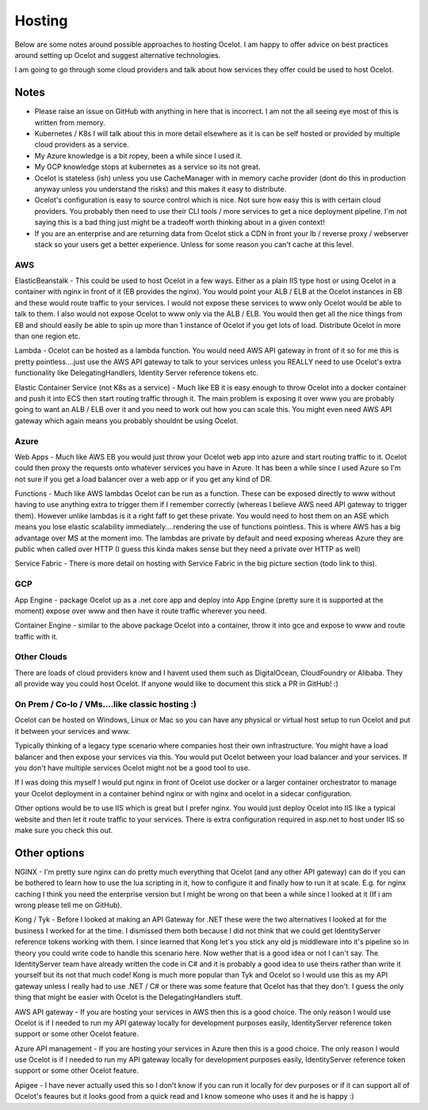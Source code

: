 Hosting
=======

Below are some notes around possible approaches to hosting Ocelot. I am happy to offer advice on best practices around setting up Ocelot and suggest alternative technologies.

I am going to go through some cloud providers and talk about how services they offer could be used to host Ocelot.

Notes
^^^^^

- Please raise an issue on GitHub with anything in here that is incorrect. I am not the all seeing eye most of this is written from memory.
- Kubernetes / K8s I will talk about this in more detail elsewhere as it is can be self hosted or provided by multiple cloud providers as a service.
- My Azure knowledge is a bit ropey, been a while since I used it.
- My GCP knowledge stops at kubernetes as a service so its not great.
- Ocelot is stateless (ish) unless you use CacheManager with in memory cache provider (dont do this in production anyway unless you understand the risks) and this makes it easy to distribute.
- Ocelot's configuration is easy to source control which is nice. Not sure how easy this is with certain cloud providers. You probably then need to use their CLI tools / more services to get a nice deployment pipeline. I'm not saying this is a bad thing just might be a tradeoff worth thinking about in a given context!
- If you are an enterprise and are returning data from Ocelot stick a CDN in front your lb / reverse proxy / webserver stack so your users get a better experience. Unless for some reason you can't cache at this level.

AWS
---

ElasticBeanstalk - This could be used to host Ocelot in a few ways. Either as a plain IIS type host or using Ocelot in a container with nginx in front of it (EB provides the nginx). You would point your ALB / ELB at the Ocelot instances in EB and these would route traffic to your services. I would not expose these services to www only Ocelot would be able to talk to them. I also would not expose Ocelot to www only via the ALB / ELB. You would then get all the nice things from EB and should easily be able to spin up more than 1 instance of Ocelot if you get lots of load. Distribute Ocelot in more than one region etc.

Lambda - Ocelot can be hosted as a lambda function. You would need AWS API gateway in front of it so for me this is pretty pointless....just use the AWS API gateway to talk to your services unless you REALLY need to use Ocelot's extra functionality like DelegatingHandlers, Identity Server reference tokens etc.

Elastic Container Service (not K8s as a service) - Much like EB it is easy enough to throw Ocelot into a docker container and push it into ECS then start routing traffic through it. The main problem is exposing it over www you are probably going to want an ALB / ELB over it and you need to work out how you can scale this. You might even need AWS API gateway which again means you probably shouldnt be using Ocelot.

Azure
-----

Web Apps - Much like AWS EB you would just throw your Ocelot web app into azure and start routing traffic to it. Ocelot could then proxy the requests onto whatever services you have in Azure. It has been a while since I used Azure so I'm not sure if you get a load balancer over a web app or if you get any kind of DR.

Functions - Much like AWS lambdas Ocelot can be run as a function. These can be exposed directly to www without having to use anything extra to trigger them if I remember correctly (whereas I believe AWS need API gateway to trigger them). However unlike lambdas is it a right faff to get these private. You would need to host them on an ASE which means you lose elastic scalability immediately....rendering the use of functions pointless. This is where AWS has a big advantage over MS at the moment imo. The lambdas are private by default and need exposing whereas Azure they are public when called over HTTP (I guess this kinda makes sense but they need a private over HTTP as well)

Service Fabric - There is more detail on hosting with Service Fabric in the big picture section (todo link to this).

GCP
---

App Engine - package Ocelot up as a .net core app and deploy into App Engine (pretty sure it is supported at the moment) expose over www and then have it route traffic wherever you need.

Container Engine - similar to the above package Ocelot into a container, throw it into gce and expose to www and route traffic with it.

Other Clouds
------------

There are loads of cloud providers know and I havent used them such as DigitalOcean, CloudFoundry or Alibaba. They all provide way you could host Ocelot. If anyone would like to document this stick a PR in GitHub! :)

On Prem / Co-lo / VMs....like classic hosting :)
------------------------------------------------

Ocelot can be hosted on Windows, Linux or Mac so you can have any physical or virtual host setup to run Ocelot and put it between your services and www. 

Typically thinking of a legacy type scenario where companies host their own infrastructure. You might have a load balancer and then expose your services via this. You would put Ocelot between your load balancer and your services. If you don't have multiple services Ocelot might not be a good tool to use.

If I was doing this myself I would put nginx in front of Ocelot use docker or a larger container orchestrator to manage your Ocelot deployment in a container behind nginx or with nginx and ocelot in a sidecar configuration. 

Other options would be to use IIS which is great but I prefer nginx. You would just deploy Ocelot into IIS like a typical website and then let it route traffic to your services. There is extra configuration required in asp.net to host under IIS so make sure you check this out.

Other options
^^^^^^^^^^^^^

NGINX - I'm pretty sure nginx can do pretty much everything that Ocelot (and any other API gateway) can do if you can be bothered to learn how to use the lua scripting in it, how to configure it and finally how to run it at scale. E.g. for nginx caching I think you need the enterprise version but I might be wrong on that been a while since I looked at it (If i am wrong please tell me on GitHub).

Kong / Tyk - Before I looked at making an API Gateway for .NET these were the two alternatives I looked at for the business I worked for at the time. I dismissed them both because I did not think that we could get IdentityServer reference tokens working with them. I since learned that Kong let's you stick any old js middleware into it's pipeline so in theory you could write code to handle this scenario here. Now wether that is a good idea or not I can't say. The IdentityServer team have already written the code in C# and it is probably a good idea to use theirs rather than write it yourself but its not that much code! Kong is much more popular than Tyk and Ocelot so I would use this as my API gateway unless I really had to use .NET / C# or there was some feature that Ocelot has that they don't. I guess the only thing that might be easier with Ocelot is the DelegatingHandlers stuff.

AWS API gateway - If you are hosting your services in AWS then this is a good choice. The only reason I would use Ocelot is if I needed to run my API gateway locally for development purposes easily, IdentityServer reference token support or some other Ocelot feature.

Azure API management - If you are hosting your services in Azure then this is a good choice. The only reason I would use Ocelot is if I needed to run my API gateway locally for development purposes easily, IdentityServer reference token support or some other Ocelot feature.

Apigee - I have never actually used this so I don't know if you can run it locally for dev purposes or if it can support all of Ocelot's feaures but it looks good from a quick read and I know someone who uses it and he is happy :)
